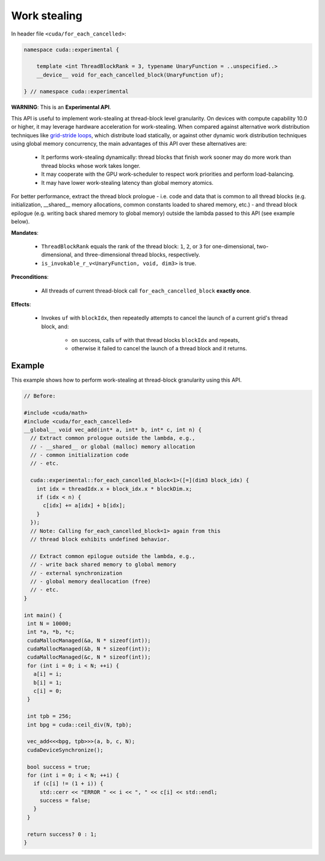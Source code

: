 .. _libcudacxx-extended-api-work-stealing:

Work stealing
=============

In header file ``<cuda/for_each_cancelled>``:

.. code:: cuda

   namespace cuda::experimental {

       template <int ThreadBlockRank = 3, typename UnaryFunction = ..unspecified..>
       __device__ void for_each_cancelled_block(UnaryFunction uf);

   } // namespace cuda::experimental

**WARNING**: This is an **Experimental API**.

This API is useful to implement work-stealing at thread-block level granularity.
On devices with compute capability 10.0 or higher, it may leverage hardware acceleration for work-stealing.
When compared against alternative work distribution techniques like `grid-stride loops <https://developer.nvidia.com/blog/cuda-pro-tip-write-flexible-kernels-grid-stride-loops/>`__, which distribute load statically, or against other dynamic work distribution techniques using global memory concurrency, the main advantages of this API over these alternatives are:

   - It performs work-stealing dynamically: thread blocks that finish work sooner may do more work than thread blocks whose work takes longer.
   - It may cooperate with the GPU work-scheduler to respect work priorities and perform load-balancing.
   - It may have lower work-stealing latency than global memory atomics.

For better performance, extract the thread block prologue - i.e. code and data that is common to all thread blocks (e.g. initialization, __shared__ memory allocations, common constants loaded to shared memory, etc.) - and thread block epilogue (e.g. writing back shared memory to global memory) outside the lambda passed to this API (see example below).

**Mandates**:

   - ``ThreadBlockRank`` equals the rank of the thread block: ``1``, ``2``, or ``3`` for one-dimensional, two-dimensional, and three-dimensional thread blocks, respectively.
   - ``is_invokable_r_v<UnaryFunction, void, dim3>`` is true.

**Preconditions**:

   - All threads of current thread-block call ``for_each_cancelled_block`` **exactly once**.

**Effects**:

   - Invokes ``uf`` with ``blockIdx``, then repeatedly attempts to cancel the launch of a current grid's thread block, and:

      - on success, calls ``uf`` with that thread blocks ``blockIdx`` and repeats,
      - otherwise it failed to cancel the launch of a thread block and it returns.

Example
-------

This example shows how to perform work-stealing at thread-block granularity using this API.

.. code:: cuda

   // Before:

   #include <cuda/math>
   #include <cuda/for_each_cancelled>
   __global__ void vec_add(int* a, int* b, int* c, int n) {
     // Extract common prologue outside the lambda, e.g.,
     // - __shared__ or global (malloc) memory allocation
     // - common initialization code
     // - etc.

     cuda::experimental::for_each_cancelled_block<1>([=](dim3 block_idx) {
       int idx = threadIdx.x + block_idx.x * blockDim.x;
       if (idx < n) {
         c[idx] += a[idx] + b[idx];
       }
     });
     // Note: Calling for_each_cancelled_block<1> again from this
     // thread block exhibits undefined behavior.

     // Extract common epilogue outside the lambda, e.g.,
     // - write back shared memory to global memory
     // - external synchronization
     // - global memory deallocation (free)
     // - etc.
   }

   int main() {
    int N = 10000;
    int *a, *b, *c;
    cudaMallocManaged(&a, N * sizeof(int));
    cudaMallocManaged(&b, N * sizeof(int));
    cudaMallocManaged(&c, N * sizeof(int));
    for (int i = 0; i < N; ++i) {
      a[i] = i;
      b[i] = 1;
      c[i] = 0;
    }

    int tpb = 256;
    int bpg = cuda::ceil_div(N, tpb);

    vec_add<<<bpg, tpb>>>(a, b, c, N);
    cudaDeviceSynchronize();

    bool success = true;
    for (int i = 0; i < N; ++i) {
      if (c[i] != (1 + i)) {
	std::cerr << "ERROR " << i << ", " << c[i] << std::endl;
	success = false;
      }
    }

    return success? 0 : 1;
   }
